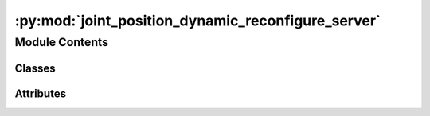 :py:mod:`joint_position_dynamic_reconfigure_server`
===================================================

.. py:module:: joint_position_dynamic_reconfigure_server

.. autoapi-nested-parse::

   Small node that spins up a dynamic reconfigure server that can be used to change the
   joint positions.



Module Contents
---------------

Classes
~~~~~~~

.. autoapisummary::

   joint_position_dynamic_reconfigure_server.JointPositionDynamicReconfigureServer




Attributes
~~~~~~~~~~

.. autoapisummary::

   joint_position_dynamic_reconfigure_server.position_dyn_server


.. py:class:: JointPositionDynamicReconfigureServer


   .. py:method:: callback(config, level)

      Dynamic reconfigure callback function.

      :param config: The current dynamic
                     reconfigure configuration object.
      :type config: :obj:`dynamic_reconfigure.encoding.Config`
      :param level: Bitmask that gives information about which parameter has been
                    changed.
      :type level: int

      :returns:

                Modified dynamic reconfigure
                    configuration object.
      :rtype: :obj:`~dynamic_reconfigure.encoding.Config`



.. py:data:: position_dyn_server

   

